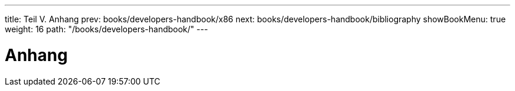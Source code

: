 ---
title: Teil V. Anhang
prev: books/developers-handbook/x86
next: books/developers-handbook/bibliography
showBookMenu: true
weight: 16
path: "/books/developers-handbook/"
---

[[appendices]]
= Anhang
